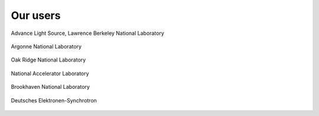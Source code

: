 Our users
=========

.. figure:: figures/ALS_logo.png
   :scale: 35 %
   :alt: ALS
   :align: center

   Advance Light Source, Lawrence Berkeley National Laboratory


.. figure:: figures/ANL_logo.png
   :scale: 27 %
   :alt: ANL
   :align: center

   Argonne National Laboratory


.. figure:: figures/ORNL_logo.png
   :scale: 15 %
   :alt: ORNL
   :align: center

   Oak Ridge National Laboratory



.. figure:: figures/SLAC_logo.png
   :scale: 15 %
   :alt: SLAC
   :align: center

   National Accelerator Laboratory


.. figure:: figures/BNL_logo.png
   :scale: 15 %
   :alt: BNL
   :align: center

   Brookhaven National Laboratory


.. figure:: figures/DESY_logo.png
   :scale: 15 %
   :alt: DESY
   :align: center

   Deutsches Elektronen-Synchrotron 

   



